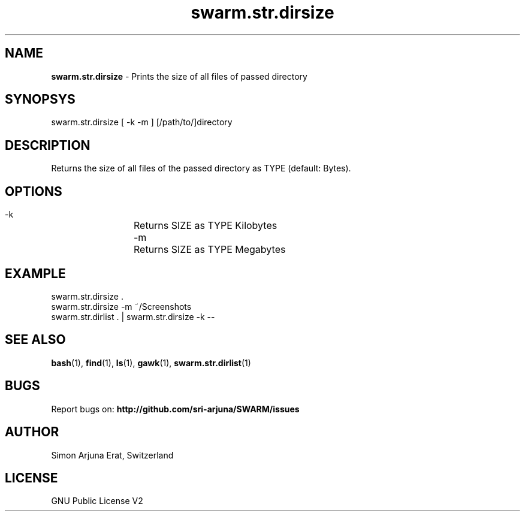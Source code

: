 .\" Manpage template for SWARM
.TH swarm.str.dirsize 1 "Copyleft 1995-2020" "SWARM 1.0" "SWARM Manual"

.SH NAME
\fBswarm.str.dirsize\fP - Prints the size of all files of passed directory

.SH SYNOPSYS
swarm.str.dirsize  [ -k -m ] [/path/to/]directory

.SH DESCRIPTION
Returns the size of all files of the passed directory as TYPE (default: Bytes).

.SH OPTIONS
  -k		Returns SIZE as TYPE Kilobytes
  -m		Returns SIZE as TYPE Megabytes

.SH EXAMPLE
swarm.str.dirsize .
.RE
swarm.str.dirsize -m ~/Screenshots
.RE
swarm.str.dirlist . | swarm.str.dirsize -k --

.SH SEE ALSO
\fBbash\fP(1), \fBfind\fP(1), \fBls\fP(1), \fBgawk\fP(1), \fBswarm.str.dirlist\fP(1)

.SH BUGS
Report bugs on: \fBhttp://github.com/sri-arjuna/SWARM/issues\fP

.SH AUTHOR
Simon Arjuna Erat, Switzerland

.SH LICENSE
GNU Public License V2

